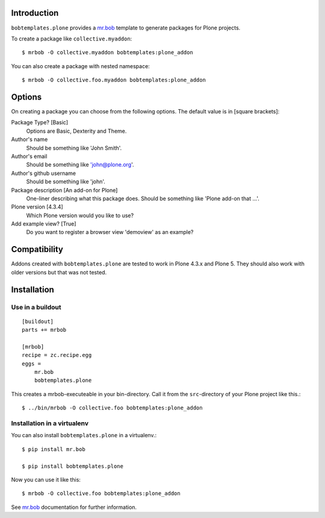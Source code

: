Introduction
============

.. image:: https://secure.travis-ci.org/plone/bobtemplates.plone.png?branch=master
    :target: http://travis-ci.org/plone/bobtemplates.plone

.. image:: https://pypip.in/d/bobtemplates.plone/badge.png
    :target: https://pypi.python.org/pypi/bobtemplates.plone/
    :alt: Downloads

.. image:: https://pypip.in/v/bobtemplates.plone/badge.png
    :target: https://pypi.python.org/pypi/bobtemplates.plone/
    :alt: Latest Version

.. image:: https://pypip.in/egg/bobtemplates.plone/badge.png
    :target: https://pypi.python.org/pypi/bobtemplates.plone/
    :alt: Egg Status

.. image:: https://pypip.in/license/bobtemplates.plone/badge.png
    :target: https://pypi.python.org/pypi/bobtemplates.plone/
    :alt: License

``bobtemplates.plone`` provides a `mr.bob <http://mrbob.readthedocs.org/en/latest/>`_ template to generate packages for Plone projects.

To create a package like ``collective.myaddon``::

    $ mrbob -O collective.myaddon bobtemplates:plone_addon

You can also create a package with nested namespace::

    $ mrbob -O collective.foo.myaddon bobtemplates:plone_addon


Options
=======

On creating a package you can choose from the following options. The default value is in [square brackets]:

Package Type? [Basic]
    Options are Basic, Dexterity and Theme.

Author's name
    Should be something like 'John Smith'.

Author's email
    Should be something like 'john@plone.org'.

Author's github username
    Should be something like 'john'.

Package description [An add-on for Plone]
    One-liner describing what this package does. Should be something like 'Plone add-on that ...'.

Plone version [4.3.4]
    Which Plone version would you like to use?

Add example view? [True]
    Do you want to register a browser view 'demoview' as an example?


Compatibility
=============

Addons created with ``bobtemplates.plone`` are tested to work in Plone 4.3.x and Plone 5.
They should also work with older versions but that was not tested.


Installation
============

Use in a buildout
-----------------

::

    [buildout]
    parts += mrbob

    [mrbob]
    recipe = zc.recipe.egg
    eggs =
        mr.bob
        bobtemplates.plone


This creates a mrbob-executeable in your bin-directory.
Call it from the ``src``-directory of your Plone project like this.::

    $ ../bin/mrbob -O collective.foo bobtemplates:plone_addon


Installation in a virtualenv
----------------------------

You can also install ``bobtemplates.plone`` in a virtualenv.::

    $ pip install mr.bob

    $ pip install bobtemplates.plone

Now you can use it like this::

    $ mrbob -O collective.foo bobtemplates:plone_addon

See `mr.bob <http://mrbob.readthedocs.org/en/latest/>`_ documentation for further information.
